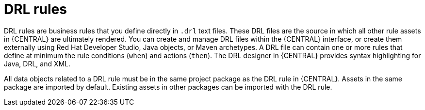[id='drl-rules-con']
= DRL rules

DRL rules are business rules that you define directly in `.drl` text files. These DRL files are the source in which all other rule assets in {CENTRAL} are ultimately rendered. You can create and manage DRL files within the {CENTRAL} interface, or create them externally using Red Hat Developer Studio, Java objects, or Maven archetypes. A DRL file can contain one or more rules that define at minimum the rule conditions (`when`) and actions (`then`). The DRL designer in {CENTRAL} provides syntax highlighting for Java, DRL, and XML.

All data objects related to a DRL rule must be in the same project package as the DRL rule in {CENTRAL}. Assets in the same package are imported by default. Existing assets in other packages can be imported with the DRL rule.
